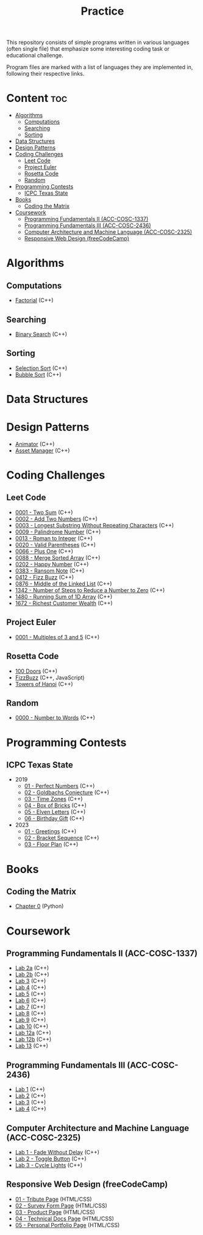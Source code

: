 #+title: Practice

This repository consists of simple programs written in various languages (often single file) that emphasize some interesting coding task or educational challenge.

Program files are marked with a list of languages they are implemented in, following their respective links.

* Content :toc:
- [[#algorithms][Algorithms]]
  - [[#computations][Computations]]
  - [[#searching][Searching]]
  - [[#sorting][Sorting]]
- [[#data-structures][Data Structures]]
- [[#design-patterns][Design Patterns]]
- [[#coding-challenges][Coding Challenges]]
  - [[#leet-code][Leet Code]]
  - [[#project-euler][Project Euler]]
  - [[#rosetta-code][Rosetta Code]]
  - [[#random][Random]]
- [[#programming-contests][Programming Contests]]
  - [[#icpc-texas-state][ICPC Texas State]]
- [[#books][Books]]
  - [[#coding-the-matrix][Coding the Matrix]]
- [[#coursework][Coursework]]
  - [[#programming-fundamentals-ii-acc-cosc-1337][Programming Fundamentals II (ACC-COSC-1337)]]
  - [[#programming-fundamentals-iii-acc-cosc-2436][Programming Fundamentals III (ACC-COSC-2436)]]
  - [[#computer-architecture-and-machine-language-acc-cosc-2325][Computer Architecture and Machine Language (ACC-COSC-2325)]]
  - [[#responsive-web-design-freecodecamp][Responsive Web Design (freeCodeCamp)]]

* Algorithms
** Computations
- [[./algorithms/factorial.org][Factorial]] (C++)
** Searching
- [[./algorithms/binary-search.org][Binary Search]] (C++)
** Sorting
- [[./algorithms/selection-sort.org][Selection Sort]] (C++)
- [[./algorithms/bubble-sort.org][Bubble Sort]] (C++)
* Data Structures
* Design Patterns
- [[./data-structures/animator.org][Animator]] (C++)
- [[./data-structures/asset-manager.org][Asset Manager]] (C++)
* Coding Challenges
** Leet Code
- [[./leet-code/0001-two-sum.org][0001 - Two Sum]] (C++)
- [[./leet-code/0002-add-two-numbers.org][0002 - Add Two Numbers]] (C++)
- [[./leet-code/0003-longest-substring-without-repeating-characters.org][0003 - Longest Substring Without Repeating Characters]] (C++)
- [[./leet-code/0009-palindrome-number.org][0009 - Palindrome Number]] (C++)
- [[./leet-code/0013-roman-to-integer.org][0013 - Roman to Integer]] (C++)
- [[./leet-code/0020-valid-parentheses.org][0020 - Valid Parentheses]] (C++)
- [[./leet-code/0066-plus-one.org][0066 - Plus One]] (C++)
- [[./leet-code/0088-merge-sorted-array.org][0088 - Merge Sorted Array]] (C++)
- [[./leet-code/0202-happy-number.org][0202 - Happy Number]] (C++)
- [[./leet-code/0383-ransom-note.org][0383 - Ransom Note]] (C++)
- [[./leet-code/0412-fizz-buzz.org][0412 - Fizz Buzz]] (C++)
- [[./leet-code/0876-middle-of-the-linked-list.org][0876 - Middle of the Linked List]] (C++)
- [[./leet-code/1342-number-of-steps-to-reduce-a-number-to-zero.org][1342 - Number of Steps to Reduce a Number to Zero]] (C++)
- [[./leet-code/1480-running-sum-of-1d-array.org][1480 - Running Sum of 1D Array]] (C++)
- [[./leet-code/1672-richest-customer-wealth.org][1672 - Richest Customer Wealth]] (C++)
** Project Euler
- [[./project-euler/0001-multiples-of-3-and-5.org][0001 - Multiples of 3 and 5]] (C++)
** Rosetta Code
- [[./rosetta-code/100-doors.org][100 Doors]] (C++)
- [[./rosetta-code/fizzbuzz.org][FizzBuzz]] (C++, JavaScript)
- [[./rosetta-code/towers-of-hanoi.org][Towers of Hanoi]] (C++)
** Random
- [[./random/0000-number-to-words.org][0000 - Number to Words]] (C++)
* Programming Contests
** ICPC Texas State
- 2019
  - [[./contests/icpc-txst-2019-01-perfect-numbers.org][01 - Perfect Numbers]] (C++)
  - [[./contests/icpc-txst-2019-02-goldbachs-conjecture.org][02 - Goldbachs Conjecture]] (C++)
  - [[./contests/icpc-txst-2019-03-time-zones.org][03 - Time Zones]] (C++)
  - [[./contests/icpc-txst-2019-04-box-of-bricks.org][04 - Box of Bricks]] (C++)
  - [[./contests/icpc-txst-2019-05-elven-letters.org][05 - Elven Letters]] (C++)
  - [[./contests/icpc-txst-2019-06-birthday-gift.org][06 - Birthday Gift]] (C++)
- 2023
  - [[./contests/icpc-txst-2023-01-greetings.org][01 - Greetings]] (C++)
  - [[./contests/icpc-txst-2023-02-bracket-sequence.org][02 - Bracket Sequence]] (C++)
  - [[./contests/icpc-txst-2023-03-floor-plan.org][03 - Floor Plan]] (C++)
* Books
** Coding the Matrix
- [[./coding-the-matrix/chapter-0.org][Chapter 0]] (Python)
* Coursework
** Programming Fundamentals II (ACC-COSC-1337)
- [[./acc-cosc-1337/lab-2a.org][Lab 2a]] (C++)
- [[./acc-cosc-1337/lab-2b.org][Lab 2b]] (C++)
- [[./acc-cosc-1337/lab-3.org][Lab 3]] (C++)
- [[./acc-cosc-1337/lab-4.org][Lab 4]] (C++)
- [[./acc-cosc-1337/lab-5.org][Lab 5]] (C++)
- [[./acc-cosc-1337/lab-6.org][Lab 6]] (C++)
- [[./acc-cosc-1337/lab-7.org][Lab 7]] (C++)
- [[./acc-cosc-1337/lab-8.org][Lab 8]] (C++)
- [[./acc-cosc-1337/lab-9.org][Lab 9]] (C++)
- [[./acc-cosc-1337/lab-10.org][Lab 10]] (C++)
- [[./acc-cosc-1337/lab-12a.org][Lab 12a]] (C++)
- [[./acc-cosc-1337/lab-12b.org][Lab 12b]] (C++)
- [[./acc-cosc-1337/lab-13.org][Lab 13]] (C++)
** Programming Fundamentals III (ACC-COSC-2436)
- [[./acc-cosc-2436/lab-1][Lab 1]] (C++)
- [[./acc-cosc-2436/lab-2][Lab 2]] (C++)
- [[./acc-cosc-2436/lab-3][Lab 3]] (C++)
- [[./acc-cosc-2436/lab-4][Lab 4]] (C++)
** Computer Architecture and Machine Language (ACC-COSC-2325)
- [[./acc-cosc-2325/lab-1-fade-without-delay.org][Lab 1 - Fade Without Delay]] (C++)
- [[./acc-cosc-2325/lab-2-toggle-button.org][Lab 2 - Toggle Button]] (C++)
- [[./acc-cosc-2325/lab-3-cycle-lights.org][Lab 3 - Cycle Lights]] (C++)
** Responsive Web Design (freeCodeCamp)
- [[./free-code-camp/01-tribute-page/][01 - Tribute Page]] (HTML/CSS)
- [[./free-code-camp/02-survey-form-page/][02 - Survey Form Page]] (HTML/CSS)
- [[./free-code-camp/03-product-page/][03 - Product Page]] (HTML/CSS)
- [[./free-code-camp/04-technical-docs-page/][04 - Technical Docs Page]] (HTML/CSS)
- [[./free-code-camp/05-personal-portfolio-page/][05 - Personal Portfolio Page]] (HTML/CSS)
